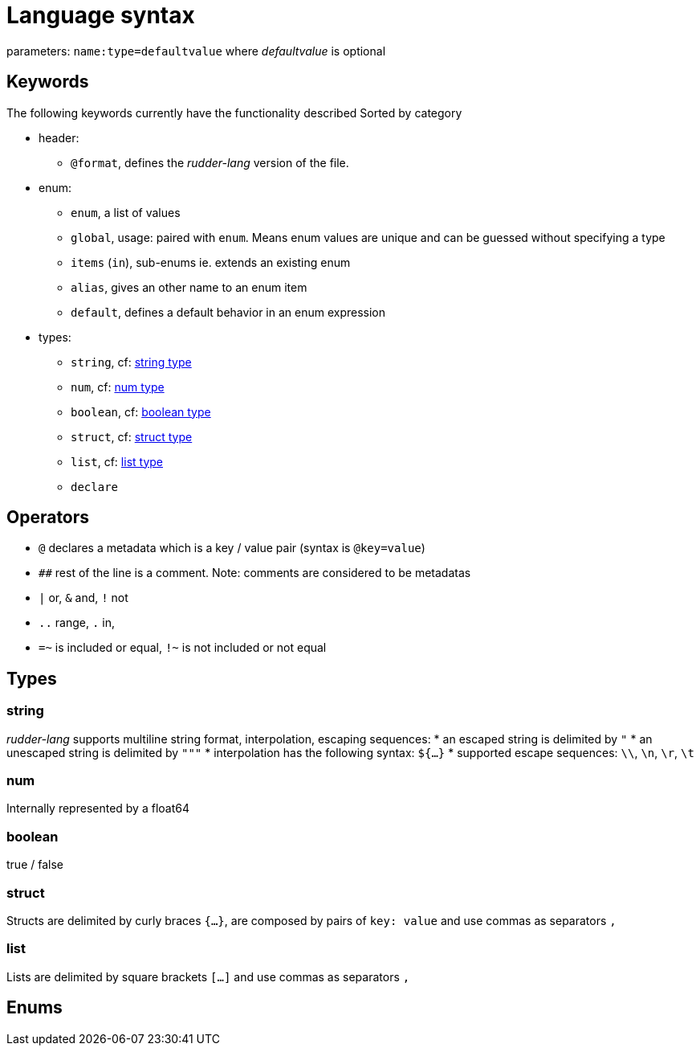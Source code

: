 
:imagesdir: resources/

= Language syntax

parameters: `name:type=defaultvalue` where _defaultvalue_ is optional

== Keywords

The following keywords currently have the functionality described
Sorted by category

* header:
** `@format`, defines the _rudder-lang_ version of the file.
* enum:
** `enum`, a list of values
** `global`, usage: paired with `enum`. Means enum values are unique and can be guessed without specifying a type
** `items` (`in`), sub-enums ie. extends an existing enum
** `alias`, gives an other name to an enum item
** `default`, defines a default behavior in an enum expression
* types:
** `string`, cf: <<string-type, string type>>
** `num`, cf: <<num-type, num type>>
** `boolean`, cf: <<boolean-type, boolean type>>
** `struct`, cf: <<struct-type, struct type>>
** `list`, cf: <<list-type, list type>>
** `declare`

== Operators

* `@` declares a metadata which is a key / value pair (syntax is `@key=value`)
* `##` rest of the line is a comment. Note: comments are considered to be metadatas
* `|` or, `&` and, `!` not
* `..` range, `.` in,
* `=~` is included or equal, `!~` is not included or not equal

== Types

[#string-type]
=== string

_rudder-lang_ supports multiline string format, interpolation, escaping sequences:
* an escaped string is delimited by `"`
* an unescaped string is delimited by `"""`
* interpolation has the following syntax: `${...}`
* supported escape sequences: `\\`, `\n`, `\r`, `\t`

[#num-type]
=== num

Internally represented by a float64

[#boolean-type]
=== boolean

true / false
// TODO

[#struct-type]
=== struct

Structs are delimited by curly braces `{...}`, are composed by pairs of `key: value` and use commas as separators `,`

[#list-type]
=== list

Lists are delimited by square brackets `[...]` and use commas as separators `,`

[#enums]
== Enums
// TODO enums are not properly _rudder-lang_ types yet are a full feature and have a defined syntax